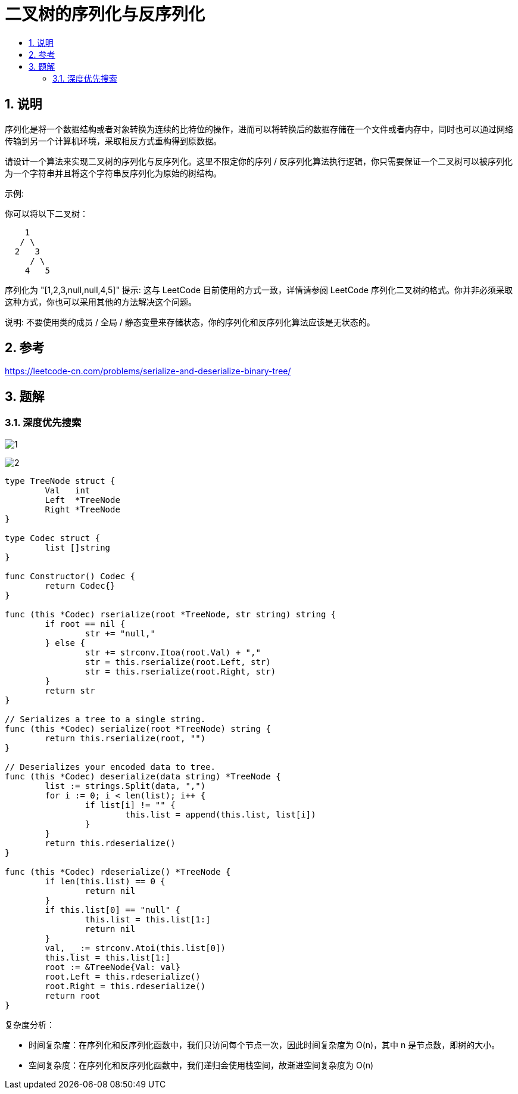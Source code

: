 = 二叉树的序列化与反序列化
:toc:
:toc-title:
:toclevels: 5
:sectnums:

== 说明
序列化是将一个数据结构或者对象转换为连续的比特位的操作，进而可以将转换后的数据存储在一个文件或者内存中，同时也可以通过网络传输到另一个计算机环境，采取相反方式重构得到原数据。

请设计一个算法来实现二叉树的序列化与反序列化。这里不限定你的序列 / 反序列化算法执行逻辑，你只需要保证一个二叉树可以被序列化为一个字符串并且将这个字符串反序列化为原始的树结构。

示例: 

你可以将以下二叉树：
```
    1
   / \
  2   3
     / \
    4   5
```
序列化为 "[1,2,3,null,null,4,5]"
提示: 这与 LeetCode 目前使用的方式一致，详情请参阅 LeetCode 序列化二叉树的格式。你并非必须采取这种方式，你也可以采用其他的方法解决这个问题。

说明: 不要使用类的成员 / 全局 / 静态变量来存储状态，你的序列化和反序列化算法应该是无状态的。

== 参考
https://leetcode-cn.com/problems/serialize-and-deserialize-binary-tree/

== 题解
=== 深度优先搜索

image:images/1.jpg[]

image:images/2.jpg[]

```go

type TreeNode struct {
	Val   int
	Left  *TreeNode
	Right *TreeNode
}

type Codec struct {
	list []string
}

func Constructor() Codec {
	return Codec{}
}

func (this *Codec) rserialize(root *TreeNode, str string) string {
	if root == nil {
		str += "null,"
	} else {
		str += strconv.Itoa(root.Val) + ","
		str = this.rserialize(root.Left, str)
		str = this.rserialize(root.Right, str)
	}
	return str
}

// Serializes a tree to a single string.
func (this *Codec) serialize(root *TreeNode) string {
	return this.rserialize(root, "")
}

// Deserializes your encoded data to tree.
func (this *Codec) deserialize(data string) *TreeNode {
	list := strings.Split(data, ",")
	for i := 0; i < len(list); i++ {
		if list[i] != "" {
			this.list = append(this.list, list[i])
		}
	}
	return this.rdeserialize()
}

func (this *Codec) rdeserialize() *TreeNode {
	if len(this.list) == 0 {
		return nil
	}
	if this.list[0] == "null" {
		this.list = this.list[1:]
		return nil
	}
	val, _ := strconv.Atoi(this.list[0])
	this.list = this.list[1:]
	root := &TreeNode{Val: val}
	root.Left = this.rdeserialize()
	root.Right = this.rdeserialize()
	return root
}
```

复杂度分析：

- 时间复杂度：在序列化和反序列化函数中，我们只访问每个节点一次，因此时间复杂度为 O(n)，其中 n 是节点数，即树的大小。
- 空间复杂度：在序列化和反序列化函数中，我们递归会使用栈空间，故渐进空间复杂度为 O(n)
